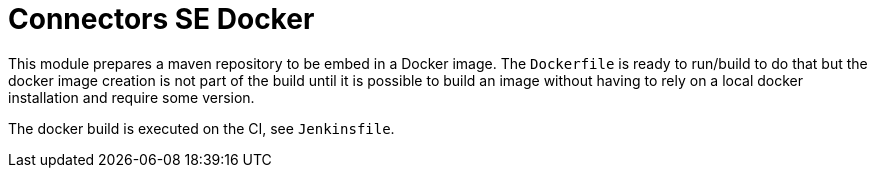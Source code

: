 = Connectors SE Docker

This module prepares a maven repository to be embed in a Docker image.
The `Dockerfile` is ready to run/build to do that but the
docker image creation is not part of the build until it is possible to build an image
without having to rely on a local docker installation and require some version.

The docker build is executed on the CI, see `Jenkinsfile`.
